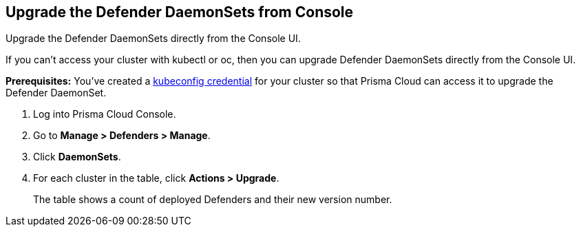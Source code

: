 [.task]
==  Upgrade the Defender DaemonSets from Console

Upgrade the Defender DaemonSets directly from the Console UI.

If you can't access your cluster with kubectl or oc, then you can upgrade Defender DaemonSets directly from the Console UI.

*Prerequisites:* You've created a xref:../authentication/credentials_store.adoc#_kubeconfig[kubeconfig credential] for your cluster so that Prisma Cloud can access it to upgrade the Defender DaemonSet.

[.procedure]
. Log into Prisma Cloud Console.

. Go to *Manage > Defenders > Manage*.

. Click *DaemonSets*.

. For each cluster in the table, click *Actions > Upgrade*.
+
The table shows a count of deployed Defenders and their new version number.
